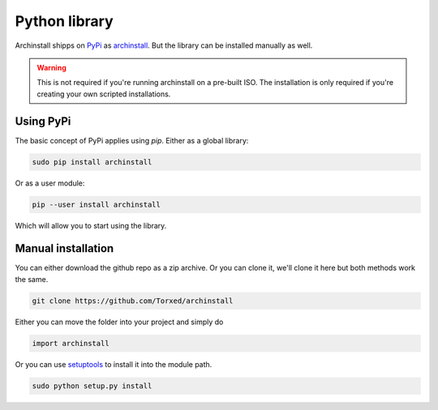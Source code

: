 .. _installing.python:

Python library
==============

Archinstall shipps on `PyPi <https://pypi.org/>`_ as `archinstall <pypi.org/project/archinstall/>`_.
But the library can be installed manually as well.

.. warning::
    This is not required if you're running archinstall on a pre-built ISO. The installation is only required if you're creating your own scripted installations.

Using PyPi
----------

The basic concept of PyPi applies using `pip`.
Either as a global library:

.. code-block::

    sudo pip install archinstall

Or as a user module:

.. code-block::

    pip --user install archinstall

Which will allow you to start using the library.

.. _installing.python.manual

Manual installation
-------------------

You can either download the github repo as a zip archive.
Or you can clone it, we'll clone it here but both methods work the same.

.. code-block::

    git clone https://github.com/Torxed/archinstall

Either you can move the folder into your project and simply do

.. code-block:: python

    import archinstall

Or you can use `setuptools <https://pypi.org/project/setuptools/>`_ to install it into the module path.

.. code-block::

    sudo python setup.py install